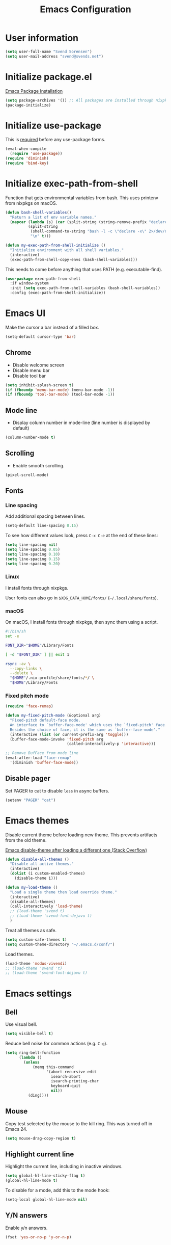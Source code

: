 #+TITLE: Emacs Configuration

* User information

#+begin_src emacs-lisp
(setq user-full-name "Svend Sorensen")
(setq user-mail-address "svend@svends.net")
#+end_src

* Initialize package.el

[[https://www.gnu.org/software/emacs/manual/html_node/emacs/Package-Installation.html#Package-Installation][Emacs Package Installation]]

#+begin_src emacs-lisp
(setq package-archives '()) ;; All packages are installed through nixpkgs
(package-initialize)
#+end_src

* Initialize use-package

This is [[https://github.com/jwiegley/use-package/blob/d2640fec376a8458a669e7526e63e5870d875118/README.md#use-packageel-is-no-longer-needed-at-runtime][required]] before any use-package forms.

#+begin_src emacs-lisp
(eval-when-compile
  (require 'use-package))
(require 'diminish)
(require 'bind-key)
#+end_src

* Initialize exec-path-from-shell

Function that gets environmental variables from bash. This uses printenv from
nixpkgs on macOS.

#+begin_src emacs-lisp
(defun bash-shell-variables()
  "Return a list of env variable names."
  (mapcar (lambda (s) (car (split-string (string-remove-prefix "declare -x " s) "=")))
          (split-string
           (shell-command-to-string "bash -l -c \"declare -x\" 2>/dev/null")
           "\n" t)))

(defun my-exec-path-from-shell-initialize ()
  "Initialize environment with all shell variables."
  (interactive)
  (exec-path-from-shell-copy-envs (bash-shell-variables)))
#+end_src

This needs to come before anything that uses PATH (e.g. executable-find).

#+begin_src emacs-lisp
(use-package exec-path-from-shell
  :if window-system
  :init (setq exec-path-from-shell-variables (bash-shell-variables))
  :config (exec-path-from-shell-initialize))
#+end_src

* Emacs UI

Make the cursor a bar instead of a filled box.

#+begin_src emacs-lisp
(setq-default cursor-type 'bar)
#+end_src

** Chrome

- Disable welcome screen
- Disable menu bar
- Disable tool bar

#+begin_src emacs-lisp
(setq inhibit-splash-screen t)
(if (fboundp 'menu-bar-mode) (menu-bar-mode -1))
(if (fboundp 'tool-bar-mode) (tool-bar-mode -1))
#+end_src

** Mode line

- Display column number in mode-line (line number is displayed by default)

#+begin_src emacs-lisp
(column-number-mode t)
#+end_src

** Scrolling

- Enable smooth scrolling.

#+begin_src emacs-lisp
(pixel-scroll-mode)
#+end_src

** Fonts

*** Line spacing

Add additional spacing between lines.

#+begin_src emacs-lisp
(setq-default line-spacing 0.15)
#+end_src

To see how different values look, press =C-x C-e= at the end of these lines:

#+begin_src emacs-lisp :tangle no
(setq line-spacing nil)
(setq line-spacing 0.05)
(setq line-spacing 0.10)
(setq line-spacing 0.15)
(setq line-spacing 0.20)
#+end_src

*** Linux

I install fonts through nixpkgs.

User fonts can also go in =$XDG_DATA_HOME/fonts/= (=~/.local/share/fonts=).

*** macOS

On macOS, I install fonts through nixpkgs, then sync them using a script.

#+begin_src sh :tangle no
#!/bin/sh
set -e

FONT_DIR="$HOME"/Library/Fonts

[ -d "$FONT_DIR" ] || exit 1

rsync -av \
  --copy-links \
  --delete \
  "$HOME"/.nix-profile/share/fonts/*/ \
  "$HOME"/Library/Fonts
#+end_src

*** Fixed pitch mode

#+begin_src emacs-lisp
(require 'face-remap)

(defun my-fixed-pitch-mode (&optional arg)
  "Fixed-pitch default-face mode.
  An interface to `buffer-face-mode' which uses the `fixed-pitch' face.
  Besides the choice of face, it is the same as `buffer-face-mode'."
  (interactive (list (or current-prefix-arg 'toggle)))
  (buffer-face-mode-invoke 'fixed-pitch arg
                           (called-interactively-p 'interactive)))

;; Remove BufFace from mode line
(eval-after-load "face-remap"
  '(diminish 'buffer-face-mode))
#+end_src

** Disable pager

Set PAGER to cat to disable =less= in async buffers.

#+begin_src emacs-lisp
(setenv "PAGER" "cat")
#+end_src

* Emacs themes

Disable current theme before loading new theme. This prevents artifacts from the
old theme.

[[https://stackoverflow.com/questions/22866733/emacs-disable-theme-after-loading-a-different-one-themes-conflict?noredirect%3D1#comment34887344_22866733][Emacs disable-theme after loading a different one (Stack Overflow)]]

#+begin_src emacs-lisp
(defun disable-all-themes ()
  "Disable all active themes."
  (interactive)
  (dolist (i custom-enabled-themes)
    (disable-theme i)))

(defun my-load-theme ()
  "Load a single theme then load override theme."
  (interactive)
  (disable-all-themes)
  (call-interactively 'load-theme)
  ;; (load-theme 'svend t)
  ;; (load-theme 'svend-font-dejavu t)
  )
#+end_src

Treat all themes as safe.

#+begin_src emacs-lisp
(setq custom-safe-themes t)
(setq custom-theme-directory "~/.emacs.d/conf/")
#+end_src

Load themes.

#+begin_src emacs-lisp
(load-theme 'modus-vivendi)
;; (load-theme 'svend 't)
;; (load-theme 'svend-font-dejavu t)
#+end_src

* Emacs settings

** Bell

Use visual bell.

#+begin_src emacs-lisp
(setq visible-bell t)
#+end_src

Reduce bell noise for common actions (e.g. =C-g=).

#+begin_src emacs-lisp
(setq ring-bell-function
      (lambda ()
        (unless
            (memq this-command
                  '(abort-recursive-edit
                    isearch-abort
                    isearch-printing-char
                    keyboard-quit
                    nil))
          (ding))))
#+end_src

** Mouse

Copy test selected by the mouse to the kill ring. This was turned off in
Emacs 24.

#+begin_src emacs-lisp
(setq mouse-drag-copy-region t)
#+end_src

** Highlight current line

Highlight the current line, including in inactive windows.

#+begin_src emacs-lisp
(setq global-hl-line-sticky-flag t)
(global-hl-line-mode t)
#+end_src

To disable for a mode, add this to the mode hook:

#+begin_src emacs-lisp :tangle no
(setq-local global-hl-line-mode nil)
#+end_src

** Y/N answers

Enable y/n answers.

#+begin_src emacs-lisp
(fset 'yes-or-no-p 'y-or-n-p)
#+end_src

** Disabled commands

Enable some disabled commands.

#+begin_src emacs-lisp
(mapc (lambda (command) (put command 'disabled nil))
      '(erase-buffer
        downcase-region
        upcase-region
        upcase-initials-region))
#+end_src

Disable keyboard shortcut to print buffer.

#+begin_src emacs-lisp
(global-unset-key (kbd "s-p"))
#+end_src

** Enable delete-selection-mode

This replaces the selection.

#+begin_src emacs-lisp
(delete-selection-mode)
#+end_src

** macOS specific configuration

#+begin_src emacs-lisp
(when (eq window-system 'ns)
  ;; Stop commant+t from popping up font selection window
  (global-unset-key (kbd "s-t"))
  ;; Menu bar auto-hides on macOS
  (menu-bar-mode 1)
  ;; Unset TERM_PROGRAM=Apple_Terminal, which will be set if GUI Emacs was
  ;; launched from a terminal
  (setenv "TERM_PROGRAM" nil))
#+end_src

** Programming modes

Turn on flyspell and goto-address for all text buffers.

#+begin_src emacs-lisp
(add-hook 'text-mode-hook #'flyspell-mode)
(add-hook 'text-mode-hook #'goto-address-mode)
(add-hook 'text-mode-hook #'variable-pitch-mode)
#+end_src

Turn on flyspell, goto-address, line numbers, and whitespace for programming
buffers.

#+begin_src emacs-lisp
(defun my-prog-mode-hook()
  (flyspell-prog-mode)
  (goto-address-prog-mode)
  (setq display-line-numbers t
        show-trailing-whitespace t
        truncate-lines t))

(add-hook 'prog-mode-hook #'my-prog-mode-hook)
(add-hook 'yaml-mode-hook #'my-prog-mode-hook)
(add-hook 'yaml-mode-hook #'my-fixed-pitch-mode)
#+end_src

#+begin_src emacs-lisp
(global-eldoc-mode)
#+end_src

** Auto modes

=bash-fc-*= are bash command editing temporary files (=fc= built-in).

#+begin_src emacs-lisp
(add-to-list 'auto-mode-alist '(".mrconfig$" . conf-mode))
(add-to-list 'auto-mode-alist '("/etc/network/interfaces" . conf-mode))
(add-to-list 'auto-mode-alist '("Carton\\'" . lisp-mode))
(add-to-list 'auto-mode-alist '("bash-fc-" . sh-mode))
#+end_src

** Lock files

http://www.gnu.org/software/emacs/manual/html_node/elisp/File-Locks.html

Locks are created in the same directory as the file being edited. They can be
disabled as of 24.3.

http://lists.gnu.org/archive/html/emacs-devel/2011-07/msg01020.html

#+begin_src emacs-lisp
(setq create-lockfiles nil)
#+end_src

** Backup and auto-saves

Put all backup and auto-saves into =~/.emacs.d= instead of the current
directory.

#+begin_src emacs-lisp
(setq backup-directory-alist
      `((".*" . ,(expand-file-name "backup/" user-emacs-directory))))
(setq auto-save-file-name-transforms
      `((".*" ,(expand-file-name "backup/" user-emacs-directory) t)))
#+end_src

** Revert

Enable global auto-revert mode.

#+begin_src emacs-lisp
(global-auto-revert-mode 1)
(setq global-auto-revert-non-file-buffers t)
#+end_src

** Key bindings

=C-c letter= and =<F5>= through =<F9>= are reserved for user use.
Press =C-c C-h= to show all of these.

- [[info:elisp#Key Binding Conventions][Key Binding Conventions]]
- http://www.gnu.org/software/emacs/manual/html_node/elisp/Key-Binding-Conventions.html

#+begin_src emacs-lisp
(bind-key "C-c b" 'browse-url-at-point)
(bind-key "C-c d" 'my-insert-date)
(bind-key "C-c e" 'eww)
(bind-key "C-c j" 'dired-jump)
(bind-key "C-c r" 'revert-buffer)
#+end_src

** Space as control key

Use space as control key using [[https://github.com/alols/xcape][xcape]] on Linux and [[https://pqrs.org/osx/karabiner/][Karabiner]] on macOS.

xcape:

#+begin_src sh
# Map an unused modifier's keysym to the spacebar's keycode and make
# it a control modifier. It needs to be an existing key so that emacs
# won't spazz out when you press it. Hyper_L is a good candidate.
spare_modifier="Hyper_L"
xmodmap -e "keycode 65 = $spare_modifier"
xmodmap -e "remove mod4 = $spare_modifier" # hyper_l is mod4 by default
xmodmap -e "add Control = $spare_modifier"

# Map space to an unused keycode (to keep it around for xcape to use).
xmodmap -e "keycode any = space"

# Finally use xcape to cause the space bar to generate a space when
# tapped.
xcape -e "$spare_modifier=space"
#+end_src

Karabiner:

- Change Space Key
- Space to Control_L (+ When you type Space only, send Space)

#+begin_src emacs-lisp
(bind-key "C-x M-SPC" 'pop-global-mark)
(bind-key "M-SPC" 'set-mark-command)
(bind-key "M-s-SPC" 'mark-sexp)
(bind-key "M-s- " 'mark-sexp)           ; macOS
(bind-key "s-SPC" 'just-one-space)
#+end_src

** Other settings

Rapid mark-pop (=C-u C-SPC C-SPC...=).

#+begin_src emacs-lisp
(setq set-mark-command-repeat-pop t)
#+end_src

Shorter auto-revert interval. Default is 5 seconds.

#+begin_src emacs-lisp
(setq auto-revert-interval 1)
#+end_src

Misc settings.

#+begin_src emacs-lisp
(setq confirm-kill-processes nil)
(setq enable-local-variables :safe)
(setq history-length 10000)
(setq require-final-newline t) ;; Add final newline when saving
(setq save-interprogram-paste-before-kill t) ;; Do not clobber text copied from the clipboard
(setq sentence-end-double-space nil)
(setq-default indent-tabs-mode nil)
(show-paren-mode)
#+end_src

Pulled these from emacs-custom.el.

#+begin_src emacs-lisp
(setq ediff-split-window-function (quote split-window-horizontally))
(setq ediff-window-setup-function (quote ediff-setup-windows-plain))
;; (setq ffap-machine-p-known 'reject)
;; (setq ns-pop-up-frames nil)
(setq reb-re-syntax 'string)
#+end_src

Wrap lines at N columns instead of 70.

#+begin_src emacs-lisp
(setq-default fill-column 80)
#+end_src

Set timezones for =display-time-world=.

#+begin_src emacs-lisp
(setq zoneinfo-style-world-list
      '(("UTC" "UTC")
        ("America/Los_Angeles" "Seattle")
        ("Europe/Budapest" "Budapest")))
#+end_src

Prefer newer files.

#+begin_src emacs-lisp
(setq load-prefer-newer t)
#+end_src

Add options to kill or revert buffer when prompting to save modified buffers.

#+begin_src emacs-lisp
(add-to-list
 'save-some-buffers-action-alist
 '(?k
   (lambda (buf)
     (kill-buffer buf))
   "kill this buffer"))

(add-to-list
 'save-some-buffers-action-alist
 '(?r
   (lambda (buf)
     (save-current-buffer
       (set-buffer buf)
       (revert-buffer t t t)))
   "revert this buffer"))
#+end_src

** Compile

#+begin_src emacs-lisp
(setq compilation-scroll-output 'first-error)
(defun my-colorize-compilation-buffer ()
  "Colorize a compilation mode buffer."
  ;; we don't want to mess with child modes such as grep-mode, ack, ag, etc
  (when (eq major-mode 'compilation-mode)
    (let ((inhibit-read-only t))
      (ansi-color-apply-on-region (point-min) (point-max)))))

;; Colorize output of Compilation Mode, see
;; http://stackoverflow.com/a/3072831/355252
(require 'ansi-color)
(add-hook 'compilation-filter-hook #'my-colorize-compilation-buffer)
#+end_src

** Scratch buffer

#+begin_src emacs-lisp
(setq initial-major-mode 'fundamental-mode)
(setq initial-scratch-message "Scratch Buffer\n\n")
#+end_src

* User defined functions

Hacked version of balance-windows which only balances windows
horizontally.

#+begin_src emacs-lisp
(defun balance-windows-horizontally (&optional window-or-frame)
  "Horizontally balance the sizes of windows of WINDOW-OR-FRAME.
  WINDOW-OR-FRAME is optional and defaults to the selected frame.
  If WINDOW-OR-FRAME denotes a frame, balance the sizes of all
  windows of that frame.  If WINDOW-OR-FRAME denotes a window,
  recursively balance the sizes of all child windows of that
  window."
  (interactive)
  (let* ((window
          (cond
           ((or (not window-or-frame)
                (frame-live-p window-or-frame))
            (frame-root-window window-or-frame))
           ((or (window-live-p window-or-frame)
                (window-child window-or-frame))
            window-or-frame)
           (t
            (error "Not a window or frame %s" window-or-frame))))
         (frame (window-frame window)))
    ;; ;; Balance vertically.
    ;; (window--resize-reset (window-frame window))
    ;; (balance-windows-1 window)
    ;; (when (window--resize-apply-p frame)
    ;;   (window-resize-apply frame)
    ;;   (window--pixel-to-total frame)
    ;;   (run-window-configuration-change-hook frame))
    ;; Balance horizontally.
    (window--resize-reset (window-frame window) t)
    (balance-windows-1 window t)
    (when (window--resize-apply-p frame t)
      (window-resize-apply frame t)
      (window--pixel-to-total frame t)
      (run-window-configuration-change-hook frame))))
#+end_src

#+begin_src emacs-lisp
(defun my-toggle-line-numbers()
  (interactive)
  (call-interactively #'display-line-numbers-mode))
#+end_src

#+begin_src emacs-lisp
(defun my-save-buffer-to-clipboard()
  "Save contents of buffer to clipboard."
  (interactive)
  (clipboard-kill-ring-save (point-min) (point-max)))

(define-minor-mode my-edit-clipboard-mode
  "Minor mode for my-edit-edit-keyboard."
  :init-value nil
  :keymap
  `((,(kbd "C-c C-c") . my-save-buffer-to-clipboard)))

(defun my-edit-clipboard()
  "Switch to a buffer that contains the contents of the clipboard."
  (interactive)
  (let ((buf (generate-new-buffer "*clipboard*")))
    (switch-to-buffer buf)
    (clipboard-yank)
    (my-edit-clipboard-mode)))
#+end_src

#+begin_src emacs-lisp
(defun my-shell-cd ()
  "Switch to shell buffer and change directory to `default-directory'."
  (interactive)
  (let ((d default-directory))
    (shell)
    (goto-char (point-max))
    (insert (format "cd %s" d))
    (comint-send-input)))
#+end_src

#+begin_src emacs-lisp
(defun my-insert-date (arg)
  "Insert date string"
  (interactive "p")
  (cond ((= arg 1)
         (insert (format-time-string "%F")))
        ((= arg 4)
         (insert (format-time-string "%F-%H%M%S")))))
#+end_src

* Packages

** ace-link

#+begin_src emacs-lisp
(use-package ace-link
  :init (ace-link-setup-default))
#+end_src

** ace-window

#+begin_src emacs-lisp
(use-package ace-window
  :bind (("C-x o" . ace-window)))
#+end_src

** aggressive-indent

#+begin_src emacs-lisp
(use-package aggressive-indent
  :init
  (global-aggressive-indent-mode 1)
  :config
  (add-to-list 'aggressive-indent-excluded-modes 'nix-mode)
  ;; jsonnet-mode's formatting differs from jsonnetfmt command
  (add-to-list 'aggressive-indent-excluded-modes 'jsonnet-mode))
#+end_src

** alert

#+begin_src emacs-lisp
(use-package alert
  :defer t
  :init
  (defun comint-alert-on-prompt (string)
    "Send alert when prompt is detected."
    (when (let ((case-fold-search t))
            (string-match comint-prompt-regexp string))
      (alert (format "Prompt: %s" string)))
    string)

  (defun comint-toggle-alert ()
    "Toggle alert on prompt for current buffer"
    (interactive)
    (make-local-variable 'comint-output-filter-functions)
    (if (member 'comint-alert-on-prompt comint-output-filter-functions)
        (remove-hook 'comint-output-filter-functions 'comint-alert-on-prompt)
      (add-hook 'comint-output-filter-functions #'comint-alert-on-prompt)))
  :config
  (setq alert-default-style
        (if (eq window-system 'ns)
            'notifier
          'notifications)))
#+end_src

** amx

#+begin_src emacs-lisp
(use-package amx
  :bind (("M-X" . amx-major-mode-commands))
  :init (amx-mode))
#+end_src

** auth-source-pass

#+begin_src emacs-lisp
(use-package auth-source-pass
  :init (auth-source-pass-enable))
#+end_src

** avy

#+begin_src emacs-lisp
(use-package avy
  :bind (("C-c a" . avy-goto-char-timer)
         ("M-g M-g" . avy-goto-line)))
#+end_src

** bpr

#+begin_src emacs-lisp
(define-derived-mode bpr-shell-mode
            shell-mode "BPR"
            "Major mode for BPR process buffers.")

(defun my-bpr-on-start (process)
  (set-process-filter process 'comint-output-filter))

;;;###autoload
(defun my-bpr-switch-to-last-buffer ()
  "Opens the buffer of the last spawned process."
  (interactive)
  (if (buffer-live-p bpr-last-buffer)
      (switch-to-buffer bpr-last-buffer)
    (message "Can't find last used buffer")))

(defun my-bpr-spawn (open-buffer)
  "Run 'bpr-spawn'.
If OPEN-BUFFER is set, open the new buffer."
  (interactive "P")
  (call-interactively #'bpr-spawn)
  (if open-buffer
      (my-bpr-switch-to-last-buffer)))

(use-package bpr
  :bind (("M-&" . my-bpr-spawn))
  :config
  (setq bpr-show-progress nil
        bpr-on-start #'my-bpr-on-start
        bpr-process-mode #'bpr-shell-mode
        bpr-use-projectile nil))
#+end_src

** cider

#+begin_src emacs-lisp
(use-package cider
  :config
  (setq cider-prompt-for-symbol nil)
  (setq cider-repl-history-file "~/.emacs.d/cider-history")
  (setq cider-repl-use-pretty-printing t)
  (setq cider-show-error-buffer nil)
  (add-hook 'cider-repl-mode-hook #'smartparens-strict-mode))
#+end_src

** clojure-mode

#+begin_src emacs-lisp
(use-package clojure-mode
  :config
  (add-hook 'clojure-mode-hook #'smartparens-strict-mode))
#+end_src

** comint-mode

Add more password prompts.

#+begin_src emacs-lisp
(setq comint-input-ignoredups t
      comint-input-ring-size 10000
      comint-password-prompt-regexp
      (concat comint-password-prompt-regexp
              "\\|"
              ;; OpenStack
              "Please enter your OpenStack Password:"
              "\\|"
              ;; curl
              "Enter host password for user '[^']*':"
              "\\|"
              ;; Ansible
              "SUDO password:"
              "\\|"
              "Vault password:"
              "\\|"
              ;; openssl pkcs12 -nocerts -nodesopenssl
              "Enter Import Password:"
              "\\|"
              ;; sshuttle
              "[local sudo] Password:"
              "\\|"
              ;; Java keytool
              "Enter keystore password:"))
#+end_src

Change scrolling behavior for comint modes.

#+begin_src emacs-lisp
(defun comint-mode-config()
  ;; Do not move prompt to bottom of the screen on output
  (setq comint-scroll-show-maximum-output nil)
  ;; Do not center the prompt when scrolling
  ;;
  ;; ("If the value is greater than 100, redisplay will never recenter
  ;; point, but will always scroll just enough text to bring point
  ;; into view, even if you move far away.")
  (setq-local scroll-conservatively 101)
  (setq-local auto-hscroll-mode 'current-line))

(add-hook 'comint-mode-hook #'comint-mode-config)
#+end_src

** company

#+begin_src emacs-lisp
(use-package company
  :diminish company-mode
  :init
  (global-company-mode)
  :config
  (global-set-key (kbd "TAB") #'company-indent-or-complete-common)
  (setq company-show-numbers t
        company-minimum-prefix-length 2))
#+end_src

** company-jedi

#+begin_src emacs-lisp
(use-package company-jedi
  ;; :init (add-hook 'python-mode-hook 'jedi:setup)
  :config
  (setq jedi:use-shortcuts t))
#+end_src

** counsel

#+begin_src emacs-lisp
(use-package counsel
  :bind (("C-c y" . counsel-yank-pop)
         ("C-x C-f" . counsel-find-file))
  :config
  (setq counsel-find-file-at-point t
        counsel-rg-base-command "rg --smart-case --no-heading --line-number --max-columns 150 --color never %s ."))
#+end_src

** desktop

#+begin_src emacs-lisp
(use-package desktop
  :config
  (defun my-shell-save-desktop-data (desktop-dirname)
    "Extra info for shell-mode buffers to be saved in the desktop file."
    (list default-directory comint-input-ring))

  (defun my-shell-restore-desktop-buffer
      (desktop-buffer-file-name desktop-buffer-name desktop-buffer-misc)
    "Restore a shell buffer's state from the desktop file."
    (let ((dir (nth 0 desktop-buffer-misc))
          (ring (nth 1 desktop-buffer-misc)))
      (when desktop-buffer-name
        (set-buffer (get-buffer-create desktop-buffer-name))
        (when dir
          (setq default-directory dir))
        (shell desktop-buffer-name)
        (when ring
          (setq comint-input-ring ring))
        (current-buffer))))

  (defun my-shell-setup-desktop ()
    "Sets up a shell buffer to have its state saved in the desktop file."
    (setq-local desktop-save-buffer #'my-shell-save-desktop-data))

  (add-to-list 'desktop-buffer-mode-handlers
               '(shell-mode . my-shell-restore-desktop-buffer))
  (add-hook 'shell-mode-hook #'my-shell-setup-desktop)

  (setq desktop-buffers-not-to-save "\\*Async Shell Command\\*\\|\\*shell\\*<")

  ;; Do not save GPG-encrypted files to the desktop
  (setq desktop-files-not-to-save "\\(^/[^/:]*:\\|(ftp)$\\|\\.gpg$\\)")
  ;; Do not save BPR shell buffers
  (setq desktop-modes-not-to-save '(tags-table-mode bpr-shell-mode))
  ;; Load 20 buffers on start, then lazily restore emaining buffer
  (setq desktop-restore-eager 20)
  ;; Do not save frame and window configuration (saving these leaves artifacts
  ;; from loaded themes)
  (setq desktop-restore-frames nil)
  ;; Auto-save desktop periodically
  (setq desktop-auto-save-timeout 10)

  :init
  (defun my-desktop-remove-stale-lock (&optional dirname)
    "Remove stale desktop lock file in DIRNAME.
DIRNAME omitted or nil means use `desktop-dirname'."
    ;; (require 'desktop)
    (let ((pid (desktop-owner dirname)))
      (when pid
        (let ((infile nil)
              (destination nil)
              (display nil))
          (unless (= (call-process "ps" infile destination display "-p"
                                   (number-to-string pid)) 0)
            (let ((lock-name (desktop-full-lock-name dirname)))
              (message "removing stale lock: %s, pid: %s" lock-name pid)
              (delete-file lock-name)))))))

  (add-hook 'desktop-save-mode-hook (lambda () (my-desktop-remove-stale-lock "~/.emacs.d")))

  (desktop-save-mode 1))
#+end_src

** dired

#+begin_src emacs-lisp
(use-package dired
  :config
  (setq dired-dwim-target t)
  (defun my-dired-mode-hook ()
    (setq truncate-lines t))
  (add-hook 'dired-mode-hook #'my-dired-mode-hook))
#+end_src

** dns-mode

#+begin_src emacs-lisp
(use-package dns-mode
  :defer t
  :config
  ;; Do not auto increment serial (C-c C-s to increment)
  (setq dns-mode-soa-auto-increment-serial nil))
#+end_src

** eglot

#+begin_src emacs-lisp
(use-package eglot
  :bind
  (("C-c h" . eglot-help-at-point))
  :config
  ;; Use rust-analyzer instead of rls
  (add-to-list 'eglot-server-programs '(rust-mode "rust-analyzer"))
  (add-to-list 'eglot-server-programs '(terraform-mode "terraform-lsp"))
  (defun my-eglot-hook()
    (if (eglot-managed-p)
        (add-hook 'before-save-hook #'eglot-format-buffer)))
  (add-hook 'eglot-managed-mode-hook #'my-eglot-hook)
  :hook
  (go-mode . eglot-ensure)
  (rust-mode . eglot-ensure)
  (terraform-mode . eglot-ensure))
#+end_src

** epresent

#+begin_src emacs-lisp
(use-package epresent
  :defer t
  :config
  (setq epresent-face-attributes '((default :height 300)))
  (defun my-epresent-hook ()
    (setq-local global-hl-line-mode nil))
  (add-hook 'epresent-start-presentation-hook #'my-epresent-hook))
#+end_src

** erc

#+begin_src emacs-lisp
(use-package erc
  :defer t
  :config
  (erc-services-mode 1)
  (erc-spelling-mode 1)

  (setq erc-hide-list '("JOIN" "MODE" "PART" "QUIT"))

  ;; Nickserv configuration
  (setq erc-nick "svend")
  (setq erc-prompt-for-nickserv-password nil)
  (let ((bitlbee-username (password-store-get "bitlbee-username"))
        (bitlbee-password (password-store-get "bitlbee-password"))
        (freenode-username (password-store-get "freenode/username"))
        (freenode-password (password-store-get "freenode/password")))
    (setq erc-nickserv-passwords
          `((BitlBee ((,bitlbee-username . ,bitlbee-password)))
            ((freenode ((,freenode-username . ,freenode-password)))))))

  (setq erc-autojoin-channels-alist '(("freenode.net" "#nixos" "##nix-darwin" "#org-mode" "#emacs"))))
#+end_src

** erc-track

#+begin_src emacs-lisp
(use-package erc-track
  :defer t
  :config
  ;; Do not notify for join, part, or quit
  (add-to-list 'erc-track-exclude-types "JOIN")
  (add-to-list 'erc-track-exclude-types "PART")
  (add-to-list 'erc-track-exclude-types "QUIT"))
#+end_src

** expand-region

#+begin_src emacs-lisp
(use-package expand-region
  :bind (("M-S-SPC" . er/expand-region)))
#+end_src

** flycheck

#+begin_src emacs-lisp
(use-package flycheck
  :init
  (use-package flycheck-ledger
    :defer t)
  (use-package flycheck-rust
    :config
    (add-hook 'flycheck-mode-hook #'flycheck-rust-setup))
  (use-package flycheck-golangci-lint
    :config
    (add-hook 'flycheck-mode-hook #'flycheck-golangci-lint-setup))
  :config
  ;; (add-hook 'flycheck-mode-hook #'flycheck-cask-setup)
  (setq flycheck-python-flake8-executable "python3"
        flycheck-python-pylint-executable "python3")
  (flycheck-add-mode #'yaml-ruby #'ansible-playbook-mode)
  (flycheck-add-next-checker 'chef-foodcritic 'ruby-rubocop)
  (add-hook 'after-init-hook #'global-flycheck-mode))
#+end_src

** git

#+begin_src emacs-lisp
(use-package git
  :defer t
  :config
  (defun my-git-clone (url)
    (interactive "sGit repository URL: ")
    (let ((git-repo "~/src"))
      (git-clone url))))
#+end_src

** git-commit

#+begin_src emacs-lisp
(use-package git-commit)
#+end_src

** gnuplot-mode

#+begin_src emacs-lisp
(use-package gnuplot-mode
  :mode
  (("\\.gnuplot\\'" . gnuplot-mode)
   ("\\.gp\\'" . gnuplot-mode)))
#+end_src

** gnus

Sanitized version of .authinfo.gpg for Gmail IMAP and SMTP.

#+begin_src sh :results output
gpg --batch -d ~/.authinfo.gpg | awk '/\.gmail\.com/{$4="EMAIL";$6="PASSWORD";print}'
#+end_src

#+RESULTS:
: machine imap.gmail.com login EMAIL password PASSWORD port imaps
: machine smtp.gmail.com login EMAIL password PASSWORD port 587

#+begin_src sh :results output
pass show imap.gmail.com | sed -e '1s/.*/PASSWORD/' -e '/user:/s/[^ ]*$/EMAIL/'
#+end_src

#+RESULTS:
: PASSWORD
: user: EMAIL
: port: imaps

#+begin_src sh :results output
pass show smtp.gmail.com | sed -e '1s/.*/PASSWORD/' -e '/user:/s/[^ ]*$/EMAIL/'
#+end_src

#+RESULTS:
: PASSWORD
: user: EMAIL
: port: smtp

#+begin_src emacs-lisp
(use-package gnus
  :config
  ;; Use secondary-select-methods
  (setq gnus-select-method '(nnnil ""))

  ;; ;; Gmane
  (add-to-list 'gnus-secondary-select-methods
               '(nntp "news.gmane.org"))

  ;; Fastmail
  (add-to-list 'gnus-secondary-select-methods
               '(nnimap "imap.fastmail.com"))
  ;; Gmail
  (add-to-list 'gnus-secondary-select-methods
               '(nnimap "imap.gmail.com"))

  ;; (add-to-list 'gnus-secondary-select-methods
  ;;              '(nnimap "imap.gmail.com"
  ;;                       (nnimap-address "imap.gmail.com")
  ;;                       ;; (nnimap-server-port 993)
  ;;                       ;; (nnimap-stream ssl)
  ;;                       ))

  ;; ;; Record all IMAP commands in the ‘"*imap log*"’
  ;; (setq nnimap-record-commands t)

  ;; Skip prompt: "Gnus auto-save file exists. Do you want to read it?"
  (setq gnus-always-read-dribble-file t
        ;; Mark sent messages as read
        gnus-gcc-mark-as-read t
        gnus-inhibit-startup-message t
        ;; Do not take over the entire frame
        gnus-use-full-window nil))
#+end_src

** gnus-alias

#+begin_src emacs-lisp
(use-package gnus-alias
  :defer t
  :config
  (setq gnus-alias-identity-alist
        '(("fastmail" nil "Svend Sorensen <svend@svends.net>" nil (("Bcc" . "svend@svends.net")) nil)))
  (setq gnus-alias-default-identity "fastmail")
  (setq gnus-alias-identity-rules '()))
#+end_src

** gnutls

#+begin_src emacs-lisp
(use-package gnutls
  :defer t
  :config
  (add-to-list 'gnutls-trustfiles
               (expand-file-name "~/.certs/ca-bundle.crt")))
#+end_src

** go-mode

- godef (for go-mode's =godef-*= commands)
- goimports (for =gofmt-command=)
- golint (used by flycheck)
- golangci-lint (used by flycheck-golangci-lint)

#+begin_src sh
go get -u golang.org/x/tools/cmd/goimports
go get -u github.com/rogpeppe/godef
go get -u github.com/golang/lint/golint
go get -u github.com/stamblerre/gocode
brew install golangci-lint
#+end_src

#+begin_src emacs-lisp
(use-package go-mode
  :defer t
  :mode
  ;; modes do not exist for go module files
  (("go.mod\\'" . fundamental-mode)
   ("go.sum\\'" . fundamental-mode))
  :config
  (setq gofmt-command "goimports")

  (defun my-go-mode-defaults ()
    ;; Use eglot-format-buffer hook
    ;; (add-hook 'before-save-hook #'gofmt-before-save)
    ;; CamelCase aware editing operations
    (subword-mode +1))
  (add-hook 'go-mode-hook #'my-go-mode-defaults))
#+end_src

** groovy-mode

#+begin_src emacs-lisp
(use-package groovy-mode
  :config
  (defun my-groovy-mode-hook ()
    ;; Indent groovy code four spaces instead of two
    (setq c-basic-offset 4))
  (add-hook 'groovy-mode-hook #'my-groovy-mode-hook)
  :mode
  (("Jenkinsfile\\'" . groovy-mode)))
#+end_src

** haskell-mode

#+begin_src emacs-lisp
(use-package haskell-mode
  :defer t
  :config
  (defun my-haskell-mode-defaults ()
    (subword-mode +1)
    (turn-on-haskell-doc-mode)
    (turn-on-haskell-indentation)
    (interactive-haskell-mode +1))
  (add-hook 'haskell-mode-hook #'my-haskell-mode-defaults))
#+end_src

** hippie-exp

- [[info:autotype#Hippie%20Expand][info:autotype#Hippie Expand]]
- http://www.gnu.org/software/emacs/manual/html_node/autotype/Hippie-Expand.html

#+begin_src emacs-lisp
(use-package hippie-exp
  :bind (("M-/" . hippie-expand)))
#+end_src

** hydra

#+begin_src emacs-lisp
(use-package hydra
  :defer t
  :config
  (global-set-key
   (kbd "C-c t")
   (defhydra hydra-toggle (:timout 10)
     "Toggle"
     ("b" scroll-bar-mode "scroll-bar")
     ("c" flycheck-mode "flycheck")
     ("f" variable-pitch-mode "fixed-pitch")
     ("h" global-hl-line-mode "hl-line")
     ("l" visual-line-mode "visual-line")
     ("m" menu-bar-mode "menu-bar")
     ("n" my-toggle-line-numbers "line-numbers")
     ("o" overwrite-mode "overwrite")
     ("s" flyspell-mode "flyspell")
     ("t" toggle-truncate-lines "trucate")
     ("v" visual-fill-column-mode "visual-fill-column")
     ("w" whitespace-mode "whitespace")))

  (defhydra hydra-winner ()
    "Winner"
    ("w" winner-undo "back")
    ("r" winner-redo "forward" :exit t))
  (global-set-key (kbd "C-c w") 'hydra-winner/winner-undo))
#+end_src

** ibuffer

#+begin_src emacs-lisp
(use-package ibuffer
  :bind (("C-x C-b" . ibuffer)))

#+end_src

** ibuffer-tramp

#+begin_src emacs-lisp
(use-package ibuffer-tramp
  :config
  (add-hook 'ibuffer-hook
            (lambda ()
              (ibuffer-tramp-set-filter-groups-by-tramp-connection)
              (ibuffer-do-sort-by-alphabetic))))
#+end_src

** inf-ruby

#+begin_src emacs-lisp
(use-package inf-ruby
  :defer t
  :config
  (defun my-inf-ruby-mode-setup ()
    (setq comint-input-ring-file-name "~/.pry_history")
    (when (ring-empty-p comint-input-ring)
      (comint-read-input-ring t)))
  (add-hook 'inf-ruby-mode-hook #'my-inf-ruby-mode-setup)
  (setq inf-ruby-default-implementation "pry"))
#+end_src

** ivy

#+begin_src emacs-lisp
(use-package ivy
  :diminish ivy-mode
  :bind (("C-c s" . swiper))
  :config
  (setq ivy-re-builders-alist '((amx-completing-read-ivy . ivy--regex-fuzzy)
                                (t . ivy--regex-plus))
        ivy-magic-tilde nil
        ivy-use-virtual-buffers t)
  :init
  (ivy-mode 1))
#+end_src

** json-mode

Terraform state files are JSON.

#+begin_src emacs-lisp
(use-package json-mode
  :defer t
  :mode ("\\.tfstate\\'" "\\.tfstate\\.backup\\'")
  :config
  ;; Two-space indentation for JSON (default if 4)
  (setq json-reformat:indent-width 2)
  (add-hook 'json-mode-hook
            (lambda ()
              (setq-local js-indent-level 2))))
#+end_src

** kubernetes

#+begin_src emacs-lisp
(use-package kubernetes
  :defer t
  :commands (kubernetes-use-context))
#+end_src

** lisp-mode

#+begin_src emacs-lisp
(use-package lisp-mode
  :config
  (add-hook 'emacs-lisp-mode-hook
            (lambda ()
              (smartparens-strict-mode))))
#+end_src

** lsp-mode

#+begin_src emacs-lisp
(use-package lsp-mode
  ;; :hook
  ;; (go-mode . lsp-deferred)
  ;; (rust-mode . lsp-deferred)
  :config (setq lsp-auto-guess-root t
                lsp-clients-python-command "pyls-pipenv"
                lsp-restart 'auto-restart)
  :commands lsp)
#+end_src

** lsp-ui-mode

#+begin_src emacs-lisp
(use-package lsp-ui
  :config
  (define-key lsp-ui-mode-map [remap xref-find-definitions] #'lsp-ui-peek-find-definitions)
  (define-key lsp-ui-mode-map [remap xref-find-references] #'lsp-ui-peek-find-references)
  :commands lsp-ui-mode)
#+end_src

** magit

#+begin_src emacs-lisp
(use-package magit
  :bind (("C-c m" . magit-dispatch-popup))
  :init
  ;; We have global-auto-revert mode enabled
  (setq magit-auto-revert-mode nil)
  :config
  (setq magit-completing-read-function 'ivy-completing-read
        magit-display-buffer-function #'magit-display-buffer-same-window-except-diff-v1
        magit-repository-directories '("~/src")
        magit-save-repository-buffers 'dontask)

  (add-hook 'after-save-hook #'magit-after-save-refresh-status))
#+end_src

** markdown-mode

#+begin_src emacs-lisp
(use-package markdown-mode
  :defer t
  :mode (("README\\.md\\'" . gfm-mode)
         ("CHANGELOG\\.md\\'" . markdown-mode)))
#+end_src

** message

#+begin_src emacs-lisp
(use-package message
  :defer t
  :config
  ;; Internal SMTP library
  (setq message-send-mail-function 'smtpmail-send-it
        smtpmail-smtp-server "smtp.fastmail.com"
        smtpmail-smtp-service 587)

  ;; OR

  ;; Use MSMTP with auto-smtp selection
  ;; http://www.emacswiki.org/emacs/GnusMSMTP#toc3
  ;;
  (setq sendmail-program "/usr/bin/msmtp"
        mail-specify-envelope-from t
        mail-envelope-from 'header
        message-sendmail-envelope-from 'header)

  ;; Enable notmuch-address completion
  ;; (notmuch-address-message-insinuate)

  ;; Enable gnus-alias
  (add-hook 'message-setup-hook #'gnus-alias-determine-identity)
  (define-key message-mode-map (kbd "C-c C-p") 'gnus-alias-select-identity))
#+end_src

** native-complete

#+begin_src emacs-lisp
(use-package native-complete
  :config
  ;; Add = to enable completion for --option= flags
  (setq native-complete-exclude-regex "[^$(-/_~=[:alnum:]]")

  (with-eval-after-load 'shell
    (native-complete-setup-bash))

  (defun my-shell-hook ()
    (setq completion-at-point-functions '(native-complete-at-point)))

  (add-hook 'shell-mode-hook #'my-shell-hook))
#+end_src

Notes for testing native-complete.

Good tips here:
https://github.com/CeleritasCelery/emacs-native-shell-complete/issues/3#issuecomment-572810792

Start Emacs

#+begin_example
open -a ~/.nix-profile/Applications/Emacs.app --new --args -q
# or
open -a ~/.nix-profile/Applications/Emacs.app --new --args -q --load ~/src/emacs-native-shell-complete/native-complete.el
#+end_example

#+begin_src emacs-lisp :tangle no
(package-initialize)
(setq shell-file-name "bash") ;; Its value is "/bin/bash"; Original value was "/bin/sh"
;; Enable completion for --opt=val flags
(setq native-complete-exclude-regex "[^$(-/_~=[:alnum:]]")

(with-eval-after-load 'shell
  (native-complete-setup-bash))

(defun my-shell-hook ()
  (setq completion-at-point-functions '(native-complete-at-point)))

(add-hook 'shell-mode-hook #'my-shell-hook)
#+end_src

** nix-mode

#+begin_src emacs-lisp
(use-package nix-mode
  :config
  (setq nix-nixfmt-bin "nixpkgs-fmt"))
#+end_src

** notmuch

#+begin_src emacs-lisp
(use-package notmuch
  :defer t
  :config
  ;; notmuch-always-prompt-for-sender requires ido-mode
  ;; Add (ido-mode t) to emacs configuration
  (setq notmuch-always-prompt-for-sender t)

  ;; Use Bcc instead of Fcc
  (setq notmuch-fcc-dirs nil)

  ;; Show newest mail first
  (setq notmuch-search-oldest-first nil)

  ;; ;; Notmuch remote setup (on all hosts except garnet)
  ;; (when (not (string= system-name "garnet.ciffer.net"))
  ;;   (setq notmuch-command "notmuch-remote"))

  ;; Getting Things Done (GTD) keybindings

  (setq notmuch-tag-macro-alist
        (list
         '("a" "+action" "-waiting" "-inbox")
         '("w" "-action" "+waiting" "-inbox")
         '("d" "-action" "-waiting" "-inbox")))

  (defun notmuch-search-apply-tag-macro (key)
    (interactive "k")
    (let ((macro (assoc key notmuch-tag-macro-alist)))
      (notmuch-search-tag (cdr macro))))

  (defun notmuch-show-apply-tag-macro (key)
    (interactive "k")
    (let ((macro (assoc key notmuch-tag-macro-alist)))
      (notmuch-show-tag (cdr macro))))

  (define-key notmuch-search-mode-map "`" 'notmuch-search-apply-tag-macro)
  (define-key notmuch-show-mode-map "`" 'notmuch-show-apply-tag-macro))
#+end_src

** nov

nov.el (clever name) is an EPUB reader package.

#+begin_src emacs-lisp
(use-package nov
  :mode ("\\.epub\\'" . nov-mode)
  :config
  (setq nov-save-place-file (expand-file-name "nov-save-place" user-emacs-directory)))
#+end_src

** ob-go

#+begin_src go
package main

import "fmt"

func main() {
	fmt.Println("Hello, world")
}
#+end_src

#+RESULTS:
: Hello, world

#+begin_src emacs-lisp
(use-package ob-go)
#+end_src

** ob-rust

Requires cargo-script.

#+begin_src sh
cargo install cargo-script
#+end_src

#+begin_src rust
fn main() {
    for count in 0..3 {
        println!("{}. Hello World!", count);
    }
}
#+end_src

#+RESULTS:
: 0. Hello World!
: 1. Hello World!
: 2. Hello World!

#+begin_src emacs-lisp
(use-package ob-rust)
#+end_src

** org

#+begin_src emacs-lisp
(use-package org
  :bind (("C-c c" . org-capture)
         ("C-c o a" . org-agenda)
         ("C-c o b" . org-iswitchb)
         ("C-c o l" . org-store-link))
  :config
  (add-hook 'org-mode-hook #'auto-fill-mode)

  (setq org-babel-python-command "python3"
        org-capture-templates  '(("t" "Task" entry (file "tasks.org")
                                  "* TODO %?\n   SCHEDULED: %T\n\n%a" :prepend t))
        org-default-notes-file "~/doc/org/notes.org"
        org-directory "~/doc/org"
        org-ellipsis "…"
        org-plantuml-jar-path (expand-file-name "~/.nix-profile/lib/plantuml.jar")
        org-refile-targets '((nil :maxlevel . 9))
        org-reverse-note-order t
        org-src-ask-before-returning-to-edit-buffer nil
        org-src-preserve-indentation t
        org-src-window-setup 'current-window
        org-startup-with-inline-images t
        org-use-speed-commands t)

  (org-babel-do-load-languages
   'org-babel-load-languages
   '((calc . t)
     (emacs-lisp . t)
     (perl . t)
     (plantuml . t)
     (python . t)
     (ruby . t)
     (shell . t))))
#+end_src

** org-capture

#+begin_src emacs-lisp
(use-package org-capture
  :bind (("C-c o c" . org-capture))
  :config
  (setq org-capture-templates
        '(("t" "Task" entry (file "tasks.org")
           "* TODO %?\n   SCHEDULED: %T\n\n%a" :prepend t))))
#+end_src

** pdf-tools

#+begin_src emacs-lisp
(use-package pdf-tools
  :init
  (pdf-tools-install))
#+end_src

** plantuml-mode

#+begin_src emacs-lisp
(use-package plantuml-mode
  :config
  (setq plantuml-jar-path "/usr/local/opt/plantuml/libexec/plantuml.jar"))
#+end_src

** project

#+begin_src emacs-lisp
(use-package project
  :config
  ;; Support go projects that are in a subdirectory of a git repository
  (add-to-list 'project-find-functions #'project-try-go)

  (defun project-try-go (dir)
    (let ((path (locate-deepest-file dir "go.mod")))
      (when path
        (cons 'transient dir))))

  (defun locate-deepest-file (file name)
    (let ((path (locate-dominating-file file name)))
      (when path
        (let ((parent (file-name-directory (directory-file-name path))))
          (or (locate-deepest-file parent name) path))))))
#+end_src

** projectile

#+begin_src emacs-lisp
(use-package projectile
  :init (projectile-mode)
  :config
  (define-key projectile-mode-map (kbd "C-c p") 'projectile-command-map)
  ;; Mark projectile variables as safe
  (seq-doseq (var '(projectile-project-compilation-cmd
                    projectile-project-test-cmd
                    projectile-project-run-cmd))
    (put var 'safe-local-variable #'stringp))

  (setq projectile-completion-system 'ivy)
  (setq projectile-use-git-grep t))
#+end_src

** python

#+begin_src emacs-lisp
(use-package python
  :config
  (setq python-shell-interpreter "pipenv-try"
        python-shell-interpreter-args "python3 -i")

  (defun my-python-mode-defaults ()
    ;; PEP 8 compliant filling rules, 79 chars maximum
    (setq fill-column 79)
    ;; (add-hook 'before-save-hook #'py-isort-before-save)
    )

  (add-hook 'python-mode-hook #'my-python-mode-defaults)

  (defun my-inferior-python-mode-setup ()
    (setq comint-input-ring-file-name "~/.python_history")
    (when (ring-empty-p comint-input-ring)
      (comint-read-input-ring t)))
  (add-hook 'inferior-python-mode-hook #'my-inferior-python-mode-setup))
#+end_src

** quickrun

Increase timeout to 60 seconds from the default of 10 seconds.

#+begin_src emacs-lisp
(use-package quickrun
  :bind (("C-c q a" . quickrun-with-arg)
         ("C-c q q" . quickrun)
         ("C-c q r" . quickrun-region)
         ("C-c q s" . quickrun-shell))
  :config
  (setq quickrun-timeout-seconds 60))
#+end_src

** recentf

#+begin_src emacs-lisp
(use-package recentf
  :init (recentf-mode 1)
  :config
  ;; Increase size of recent file list
  (setq recentf-max-saved-items 1000)

  ;; Ignore temporary notmuch ical files
  (add-to-list 'recentf-exclude "^/tmp/notmuch-ical"))
#+end_src

** robe

#+begin_src emacs-lisp
(use-package robe
  :config
  (add-hook 'ruby-mode-hook #'robe-mode))
#+end_src

** ruby-mode

Ruby auto-modes. These are from [[https://github.com/bbatsov/prelude/blob/0a1e8e4057a55ac2d17cc0cd073cc93eb7214ce8/modules/prelude-ruby.el#L39][prelude]].

#+begin_src emacs-lisp
(use-package ruby-mode
  :mode
  (("\\.rake\\'" . ruby-mode)
   ("Rakefile\\'" . ruby-mode)
   ("\\.gemspec\\'" . ruby-mode)
   ("\\.ru\\'" . ruby-mode)
   ("Gemfile\\'" . ruby-mode)
   ("Guardfile\\'" . ruby-mode)
   ("Capfile\\'" . ruby-mode)
   ("\\.thor\\'" . ruby-mode)
   ("\\.rabl\\'" . ruby-mode)
   ("Thorfile\\'" . ruby-mode)
   ("Vagrantfile\\'" . ruby-mode)
   ("\\.jbuilder\\'" . ruby-mode)
   ("Podfile\\'" . ruby-mode)
   ("\\.podspec\\'" . ruby-mode)
   ("Puppetfile\\'" . ruby-mode)
   ("Berksfile\\'" . ruby-mode)
   ("Appraisals\\'" . ruby-mode))
  :config
  (defun my-ruby-mode-defaults ()
    (inf-ruby-minor-mode +1)
    (ruby-tools-mode +1)
    ;; CamelCase aware editing operations
    (subword-mode +1))
  (add-hook 'ruby-mode-hook #'my-ruby-mode-defaults))
#+end_src

** rust-mode

#+begin_src emacs-lisp
(use-package rust-mode
  :defer t
  :config
  ;; Use eglot-format-buffer hook
  ;; (setq rust-format-on-save t)
  (add-to-list 'interpreter-mode-alist '("run-cargo-script" . rust-mode)))
#+end_src

** savehist

#+begin_src emacs-lisp
(use-package savehist
  :init (savehist-mode 1))
#+end_src

** saveplace

#+begin_src emacs-lisp
(use-package saveplace
  :init (save-place-mode))
#+end_src

** server

Start Emacs server unless one is already running. =server-running-p=
requires =server=.

#+begin_src emacs-lisp
(use-package server
  :config
  (unless (server-running-p)
    (server-start)))
#+end_src

** sh-script

#+begin_src emacs-lisp
(use-package sh-script
  :defer t
  :config
  (defun my-setup-sh-mode ()
    "My preferences for sh-mode"
    (setq sh-basic-offset 2)
    (setq sh-indent-after-continuation 'always)
    (setq sh-indent-for-case-alt '+)
    (setq sh-indent-for-case-label 0))

  (add-hook 'sh-mode-hook #'my-setup-sh-mode))
#+end_src

** shell

See http://stackoverflow.com/a/11255996

#+begin_src emacs-lisp
(defun shell-mode-config ()
  ;; company-mode
  ;;
  ;; Disable idle completion
  (setq-local company-idle-delay nil)
  ;; Tab to complete. Use company-complete-common instead of
  ;; company-manual-begin to complete on tab.
  (define-key shell-mode-map (kbd "TAB") #'company-complete-common)

  ;; Do not store duplicate history entries
  (setq comint-input-ignoredups t))
#+end_src

#+begin_src emacs-lisp
(use-package shell
  :config
  (add-to-list 'display-buffer-alist
               '("^\\*shell\\*" . ((display-buffer-reuse-window display-buffer-same-window))))
  ;; bash-completion only loaded for login shells; note that "--login" must come
  ;; before short options like "-i"
  (add-to-list 'explicit-bash-args "--login")
  (setq explicit-shell-file-name "bash")
  ;; Do not try to colorize comments and strings in shell mode
  (setq shell-font-lock-keywords nil)
  ;; This seems to be slowing down shell buffers
  ;; (remove-hook 'shell-mode-hook 'goto-address-mode)
  (add-hook 'shell-mode-hook #'shell-mode-config))
#+end_src

To disable scroll to bottom:

#+begin_src emacs-lisp :tangle no
(remove-hook 'comint-output-filter-functions
             'comint-postoutput-scroll-to-bottom)
#+end_src

Changing directory generates a message with the new directory path. To
disable this:

#+begin_src emacs-lisp :tangle no
(setq shell-dirtrack-verbose nil)
#+end_src

To search history when you are at a command line using C-r (instead of
M-r):

#+begin_src emacs-lisp :tangle no
(setq comint-history-isearch dwim)
#+end_src

** slime

[[http://www.common-lisp.net/project/slime/doc/html/Installation.html#Installation][Slime Installation]]

#+begin_src emacs-lisp
(use-package slime
  :defer t
  :config
  (setq inferior-lisp-program "sbcl"))
#+end_src

** smartparens

#+begin_src emacs-lisp
(use-package smartparens
  :diminish smartparens-mode
  :init
  (smartparens-global-mode t)
  (require 'smartparens-config)
  (sp-use-paredit-bindings)
  ;; sp-paredit-bindings: ("M-r" . sp-splice-sexp-killing-around)
  (define-key sp-keymap (kbd "M-r") nil)
  (define-key sp-keymap (kbd "M-s") nil)
  ;; sp-smartparens-bindings: ("M-<backspace>" . sp-backward-unwrap-sexp)
  (define-key sp-keymap (kbd "M-<backspace>") nil))
#+end_src

** super-save

#+begin_src emacs-lisp
(use-package super-save
  :init (super-save-mode +1)
  :diminish super-save-mode
  :config
  (add-to-list 'super-save-triggers #'ace-window)
  (setq super-save-auto-save-when-idle t))
#+end_src

** swiper

#+begin_src emacs-lisp
(use-package swiper
  :bind (("C-c s" . swiper)))
#+end_src

** term

#+begin_src emacs-lisp
(defun my-setup-term-mode ()
  "My preferences for term mode"
  ;; Settings recommended in term.el
  ;;
  ;; http://git.savannah.gnu.org/cgit/emacs.git/tree/lisp/term.el?id=c720ef1329232c76d14a0c39daa00e37279aa818#n179
  (setq-local mouse-yank-at-point t)
  ;; End of recommended settings

  ;; Make term mode more term-like

  (define-key term-raw-map (kbd "<C-backspace>") 'term-send-raw)
  (define-key term-raw-map (kbd "<C-S-backspace>") 'term-send-raw)

  ;; Toogle between line and char mode in term-mode
  (define-key term-raw-map (kbd "C-'") 'term-line-mode)
  (define-key term-mode-map (kbd "C-'") 'term-char-mode)

  ;; Enable Emacs key bindings in term mode
  (define-key term-raw-map (kbd "M-!") nil)
  (define-key term-raw-map (kbd "M-&") nil)
  (define-key term-raw-map (kbd "M-:") nil)
  (define-key term-raw-map (kbd "M-x") nil)

  ;; Paste key bindings for Mac keyboards with no insert
  (define-key term-raw-map (kbd "C-c y") 'term-paste)
  (define-key term-raw-map (kbd "s-v") 'term-paste)

  ;; Enable address links in term mode
  (goto-address-mode))

(use-package term
  :config
  (setq-default term-buffer-maximum-size 10000)
  (add-hook 'term-mode-hook #'my-setup-term-mode))
#+end_src

** terraform-mode

#+begin_src emacs-lisp
(use-package terraform-mode
  :config (add-hook 'terraform-mode-hook #'terraform-format-on-save-mode))
#+end_src

** toml-mode

#+begin_src emacs-lisp
(use-package toml-mode
  :defer t
  :mode
  (("Cargo\\.lock\\'" . toml-mode)))
#+end_src

** tramp

Edit remote files via sudo

See http://www.gnu.org/software/emacs/manual/html_node/tramp/Ad_002dhoc-multi_002dhops.html

=/ssh:example.com|sudo::/file=

Use SSH default control master settings. Add the following to
=~/.ssh/config=.

#+begin_example conf
ControlMaster auto
ControlPath ~/.ssh/control.%h_%p_%r
ControlPersist 60m
#+end_example

#+begin_src emacs-lisp
(use-package tramp
  :defer t
  :config
  ;; Frequently Asked Questions: How could I speed up tramp?
  ;; https://www.gnu.org/software/emacs/manual/html_node/tramp/Frequently-Asked-Questions.html
  (setq vc-ignore-dir-regexp
        (format "\\(%s\\)\\|\\(%s\\)"
                vc-ignore-dir-regexp
                tramp-file-name-regexp))

  (setq tramp-use-ssh-controlmaster-options nil
        ;; Tramp sets HISTFILE so bash history on remote shells does not work.
        tramp-histfile-override nil))
#+end_src

Default value of explicit-bash-args is =("--noediting" "-i")=. We want
login shell for remote hosts. This should be harmless for local
shells, however it does increase the start-up time for local shells.

Attempt to start or reattach to a dtach session and fall back to a
bash shell.

FIXME: Disabled while switching to native-complete

#+begin_src emacs-lisp :tangle no
(setq explicit-bash-args
      '("-c" "dtach -A \"$HOME/.dtach-$(hostname -f 2>/dev/null || hostname)-ssorensen\" -z bash --noediting --login -i 2>/dev/null || bash --noediting --login -i"))
#+end_src

#+begin_src emacs-lisp
(require 'tramp)

(defun ssh-host-completing-read ()
  (completing-read
   "Open ssh connection to [user@]host: "
   (completion-table-dynamic
    (lambda (str)
      (tramp-completion-handle-file-name-all-completions str "/")))))
(defun ssh-shell (host)
  "Open SSH connection to HOST."
  (interactive (list (ssh-host-completing-read)))
  (let* ((host (if (string-suffix-p ":" host)
                   host
                 (format  "%s:" host)))
         (default-directory (format  "/ssh:%s" host)))
    ;; Opening the shell occasionally hangs and locks up Emacs. Opening a remote
    ;; file first seems to fix this.
    ;;
    ;; Cannot read shell history file when using with-current-buffer.
    (find-file-noselect default-directory)
    (shell (format "*shell*<%s>" host))))

(defun dtach-shell (socket)
  "Attach to specified dtach SOCKET or create it if it does not exist"
  (interactive "F")
  (let ((explicit-shell-file-name "dtach")
        (explicit-dtach-args `("-A" ,socket "-z" "bash" "--noediting" "--login" "-i")))
    (shell (format "*dtach*<%s>" socket))))
#+end_src

#+begin_src emacs-lisp
(defun tramp-comint-read-input-ring ()
  "Read remote bash_history file into comint input ring."
  (when (tramp-tramp-file-p default-directory)
    (tramp-set-comint-input-ring-file)
    (when (ring-empty-p comint-input-ring)
      (comint-read-input-ring t))))

(defun tramp-set-comint-input-ring-file ()
  "Set the name of the remote comint-input-ring-file."
  (when (tramp-tramp-file-p default-directory)
    (setq comint-input-ring-file-name (format "%s~/.bash_history" default-directory))))

(add-hook 'shell-mode-hook #'tramp-set-comint-input-ring-file)
(add-hook 'shell-mode-hook #'tramp-comint-read-input-ring)
#+end_src

** visual-fill-column

#+begin_src emacs-lisp
(use-package visual-fill-column
  :init
  (dolist (hook '(visual-line-mode-hook
                  cider-repl-mode-hook
                  compilation-mode-hook
                  comint-mode-hook
                  conf-mode-hook
                  custom-mode-hook
                  dired-mode-hook
                  erc-mode-hook
                  eww-mode
                  gnus-article-mode-hook
                  gnus-group-mode-hook
                  gnus-summary-mode-hook
                  Info-mode-hook
                  package-menu-mode-hook
                  prog-mode-hook
                  ;; special-mode-hook ;; FIXME: Text is chopped off in pdf-view mode
                  term-mode-hook
                  text-mode-hook))
    (add-hook hook #'visual-fill-column-mode))
  :config
  (setq-default visual-fill-column-center-text t
                visual-fill-column-fringes-outside-margins nil
                visual-fill-column-width 110)
  (setq split-window-preferred-function #'visual-fill-column-split-window-sensibly))
#+end_src

** winner

The winner-mode package provides a way to restore previous window
layouts.

#+begin_src emacs-lisp
(use-package winner
  :init (winner-mode))
#+end_src

** yaml-mode

#+begin_src emacs-lisp
(use-package yaml-mode
  :defer t
  :mode (("_helpers\\.tpl\\'" . yaml-mode))           ; Kubernetes Helm
  :config
  (defconst yaml-outline-regex
    (concat "\\( *\\)\\(?:\\(?:--- \\)?\\|{\\|\\(?:[-,] +\\)+\\) *"
            "\\(?:" yaml-tag-re " +\\)?"
            "\\(" yaml-bare-scalar-re "\\) *:"
            "\\(?: +\\|$\\)")
    "Regexp matching a single YAML hash key. This is adds a
    capture group to `yaml-hash-key-re' for the
    indentation.")

  (defun yaml-outline-level ()
    "Return the depth to which a statement is nested in the outline."
    (- (match-end 1) (match-beginning 1)))

  (defun my-yaml-mode-hook()
    (outline-minor-mode)
    (define-key yaml-mode-map (kbd "<backtab>") 'outline-toggle-children)
    (setq-local outline-regexp yaml-outline-regex)
    (setq-local outline-level #'yaml-outline-level))

  (add-hook 'yaml-mode-hook #'my-yaml-mode-hook))
#+end_src

** yasnippet

#+begin_src emacs-lisp
(use-package yasnippet
  :diminish yas-minor-mode
  :init (yas-global-mode))
#+end_src

* External config

Load load config stored outside =~/.emacs.d=.

#+begin_src emacs-lisp
(when (file-exists-p "~/.emacs.d/local.el")
  (load-file "~/.emacs.d/local.el"))
;; (load-file "~/.emacs.d/conf/ob-ansible-playbook.el")
#+end_src

* Easy Customization

Save customization in =conf/emacs-custom.el= instead of =init.el=.

#+begin_src emacs-lisp
;; (setq custom-file "~/.emacs.d/conf/emacs-custom.el")
;; (load custom-file)
#+end_src

* Full screen

#+begin_src emacs-lisp
(toggle-frame-fullscreen)
#+end_src

